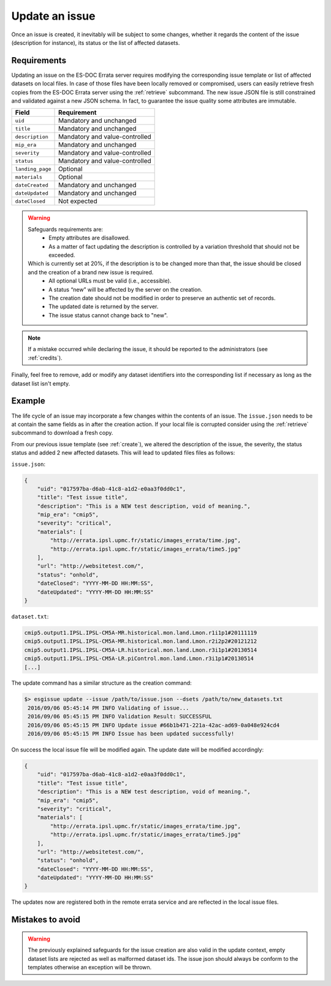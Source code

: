 .. _update:

Update an issue
===============

Once an issue is created, it inevitably will be subject to some changes, whether it regards the content of the issue (description
for instance), its status or the list of affected datasets.

Requirements
************

Updating an issue on the ES-DOC Errata server requires modifying the corresponding issue template or list of affected
datasets on local files.
In case of those files have been locally removed or compromised, users can easily retrieve fresh copies from the ES-DOC
Errata server using the :ref:`retrieve` subcommand.
The new issue JSON file is still constrained and validated against a new JSON schema.
In fact, to guarantee the issue quality some attributes are immutable.

+-------------------+-----------------------------------------------+
| Field             | Requirement                                   |
+===================+===============================================+
| ``uid``           | Mandatory and unchanged                       |
+-------------------+-----------------------------------------------+
| ``title``         | Mandatory and unchanged                       |
+-------------------+-----------------------------------------------+
| ``description``   | Mandatory and value-controlled                |
+-------------------+-----------------------------------------------+
| ``mip_era``       | Mandatory and unchanged                       |
+-------------------+-----------------------------------------------+
| ``severity``      | Mandatory and value-controlled                |
+-------------------+-----------------------------------------------+
| ``status``        | Mandatory and value-controlled                |
+-------------------+-----------------------------------------------+
| ``landing_page``  | Optional                                      |
+-------------------+-----------------------------------------------+
| ``materials``     | Optional                                      |
+-------------------+-----------------------------------------------+
| ``dateCreated``   | Mandatory and unchanged                       |
+-------------------+-----------------------------------------------+
| ``dateUpdated``   | Mandatory and unchanged                       |
+-------------------+-----------------------------------------------+
| ``dateClosed``    | Not expected                                  |
+-------------------+-----------------------------------------------+

.. warning::

   Safeguards requirements are:
    - Empty attributes are disallowed.
    - As a matter of fact updating the description is controlled by a variation threshold that should not be exceeded.

   Which is currently set at 20%, if the description is to be changed more than that, the issue should be closed and the creation of a brand new issue is required.
    - All optional URLs must be valid (i.e., accessible).
    - A status “new” will be affected by the server on the creation.
    - The creation date should not be modified in order to preserve an authentic set of records.
    - The updated date is returned by the server.
    - The issue status cannot change back to "new".

.. note::

    If a mistake occurred while declaring the issue, it should be reported to the administrators (see :ref:`credits`).

Finally, feel free to remove, add or modify any dataset identifiers into the corresponding list if necessary as long as the dataset list isn't empty.

Example
*******

The life cycle of an issue may incorporate a few changes within the contents of an issue.
The ``issue.json`` needs to be at contain the same fields as in after the creation action. If your local file is corrupted
consider using the :ref:`retrieve` subcommand to download a fresh copy.

From our previous issue template (see :ref:`create`), we altered the description of the issue, the severity, the status status and added 2 new affected datasets.
This will lead to updated files files as follows:

``issue.json``:

.. code-block:: json

    {
        "uid": "017597ba-d6ab-41c8-a1d2-e0aa3f0dd0c1",
        "title": "Test issue title",
        "description": "This is a NEW test description, void of meaning.",
        "mip_era": "cmip5",
        "severity": "critical",
        "materials": [
            "http://errata.ipsl.upmc.fr/static/images_errata/time.jpg",
            "http://errata.ipsl.upmc.fr/static/images_errata/time5.jpg"
        ],
        "url": "http://websitetest.com/",
        "status": "onhold",
        "dateClosed": "YYYY-MM-DD HH:MM:SS",
        "dateUpdated": "YYYY-MM-DD HH:MM:SS"
    }

``dataset.txt``:

.. code-block:: none

    cmip5.output1.IPSL.IPSL-CM5A-MR.historical.mon.land.Lmon.r1i1p1#20111119
    cmip5.output1.IPSL.IPSL-CM5A-MR.historical.mon.land.Lmon.r2i2p2#20121212
    cmip5.output1.IPSL.IPSL-CM5A-LR.historical.mon.land.Lmon.r3i1p1#20130514
    cmip5.output1.IPSL.IPSL-CM5A-LR.piControl.mon.land.Lmon.r3i1p1#20130514
    [...]

The update command has a similar structure as the creation command:

.. code-block:: bash

   $> esgissue update --issue /path/to/issue.json --dsets /path/to/new_datasets.txt
    2016/09/06 05:45:14 PM INFO Validating of issue...
    2016/09/06 05:45:15 PM INFO Validation Result: SUCCESSFUL
    2016/09/06 05:45:15 PM INFO Update issue #66b1b471-221a-42ac-ad69-0a048e924cd4
    2016/09/06 05:45:15 PM INFO Issue has been updated successfully!

On success the local issue file will be modified again. The update date will be modified accordingly:

.. code-block:: json

    {
        "uid": "017597ba-d6ab-41c8-a1d2-e0aa3f0dd0c1",
        "title": "Test issue title",
        "description": "This is a NEW test description, void of meaning.",
        "mip_era": "cmip5",
        "severity": "critical",
        "materials": [
            "http://errata.ipsl.upmc.fr/static/images_errata/time.jpg",
            "http://errata.ipsl.upmc.fr/static/images_errata/time5.jpg"
        ],
        "url": "http://websitetest.com/",
        "status": "onhold",
        "dateClosed": "YYYY-MM-DD HH:MM:SS",
        "dateUpdated": "YYYY-MM-DD HH:MM:SS"
    }

The updates now are registered both in the remote errata service and are reflected in the local issue files.


Mistakes to avoid
*****************

.. warning::

    The previously explained safeguards for the issue creation are also valid in the update context, empty dataset
    lists are rejected as well as malformed dataset ids. The issue json should always be conform to the templates otherwise
    an exception will be thrown.
